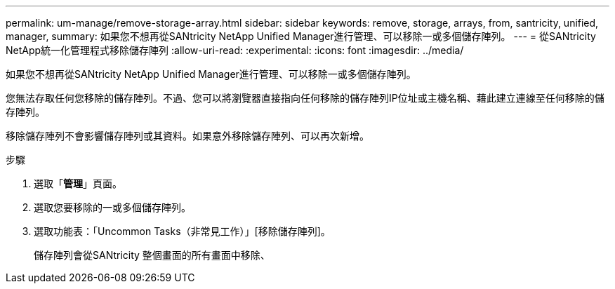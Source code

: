---
permalink: um-manage/remove-storage-array.html 
sidebar: sidebar 
keywords: remove, storage, arrays, from, santricity, unified, manager, 
summary: 如果您不想再從SANtricity NetApp Unified Manager進行管理、可以移除一或多個儲存陣列。 
---
= 從SANtricity NetApp統一化管理程式移除儲存陣列
:allow-uri-read: 
:experimental: 
:icons: font
:imagesdir: ../media/


[role="lead"]
如果您不想再從SANtricity NetApp Unified Manager進行管理、可以移除一或多個儲存陣列。

您無法存取任何您移除的儲存陣列。不過、您可以將瀏覽器直接指向任何移除的儲存陣列IP位址或主機名稱、藉此建立連線至任何移除的儲存陣列。

移除儲存陣列不會影響儲存陣列或其資料。如果意外移除儲存陣列、可以再次新增。

.步驟
. 選取「*管理*」頁面。
. 選取您要移除的一或多個儲存陣列。
. 選取功能表：「Uncommon Tasks（非常見工作）」[移除儲存陣列]。
+
儲存陣列會從SANtricity 整個畫面的所有畫面中移除、


